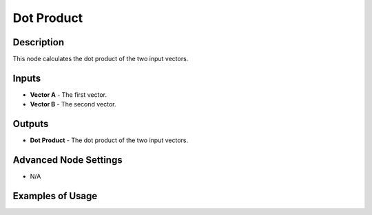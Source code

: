Dot Product
===========

Description
-----------

This node calculates the dot product of the two input vectors.

.. image:: images/dot_product_node.png
   :width: 160pt

Inputs
------

- **Vector A** - The first vector.
- **Vector B** - The second vector.

Outputs
-------

- **Dot Product** - The dot product of the two input vectors.

Advanced Node Settings
----------------------

- N/A

Examples of Usage
-----------------

.. todo:: Example needed.
